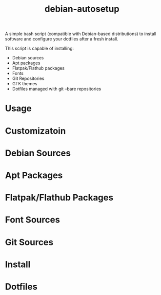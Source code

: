 #+TITLE:debian-autosetup

A simple bash script (compatible with Debian-based distributions) to install software and configure your dotfiles after a fresh install.

This script is capable of installing:
- Debian sources
- Apt packages
- Flatpak/Flathub packages
- Fonts
- Git Repositories
- GTK themes
- Dotfiles managed with git --bare repositories

* Usage

* Customizatoin

* Debian Sources

* Apt Packages

* Flatpak/Flathub Packages

* Font Sources

* Git Sources

* Install

* Dotfiles
